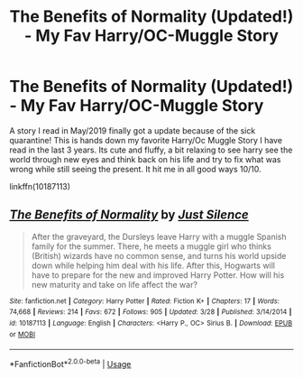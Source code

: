 #+TITLE: The Benefits of Normality (Updated!) - My Fav Harry/OC-Muggle Story

* The Benefits of Normality (Updated!) - My Fav Harry/OC-Muggle Story
:PROPERTIES:
:Author: Aiyania
:Score: 8
:DateUnix: 1585537595.0
:DateShort: 2020-Mar-30
:FlairText: Recommendation
:END:
A story I read in May/2019 finally got a update because of the sick quarantine! This is hands down my favorite Harry/Oc Muggle Story I have read in the last 3 years. Its cute and fluffy, a bit relaxing to see harry see the world through new eyes and think back on his life and try to fix what was wrong while still seeing the present. It hit me in all good ways 10/10.

linkffn(10187113)


** [[https://www.fanfiction.net/s/10187113/1/][*/The Benefits of Normality/*]] by [[https://www.fanfiction.net/u/988120/Just-Silence][/Just Silence/]]

#+begin_quote
  After the graveyard, the Dursleys leave Harry with a muggle Spanish family for the summer. There, he meets a muggle girl who thinks (British) wizards have no common sense, and turns his world upside down while helping him deal with his life. After this, Hogwarts will have to prepare for the new and improved Harry Potter. How will his new maturity and take on life affect the war?
#+end_quote

^{/Site/:} ^{fanfiction.net} ^{*|*} ^{/Category/:} ^{Harry} ^{Potter} ^{*|*} ^{/Rated/:} ^{Fiction} ^{K+} ^{*|*} ^{/Chapters/:} ^{17} ^{*|*} ^{/Words/:} ^{74,668} ^{*|*} ^{/Reviews/:} ^{214} ^{*|*} ^{/Favs/:} ^{672} ^{*|*} ^{/Follows/:} ^{905} ^{*|*} ^{/Updated/:} ^{3/28} ^{*|*} ^{/Published/:} ^{3/14/2014} ^{*|*} ^{/id/:} ^{10187113} ^{*|*} ^{/Language/:} ^{English} ^{*|*} ^{/Characters/:} ^{<Harry} ^{P.,} ^{OC>} ^{Sirius} ^{B.} ^{*|*} ^{/Download/:} ^{[[http://www.ff2ebook.com/old/ffn-bot/index.php?id=10187113&source=ff&filetype=epub][EPUB]]} ^{or} ^{[[http://www.ff2ebook.com/old/ffn-bot/index.php?id=10187113&source=ff&filetype=mobi][MOBI]]}

--------------

*FanfictionBot*^{2.0.0-beta} | [[https://github.com/tusing/reddit-ffn-bot/wiki/Usage][Usage]]
:PROPERTIES:
:Author: FanfictionBot
:Score: 1
:DateUnix: 1585537603.0
:DateShort: 2020-Mar-30
:END:
